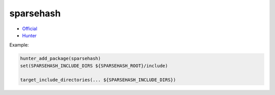 .. spelling::

    sparsehash

.. index:: containers ; sparsehash

.. _pkg.sparsehash:

sparsehash
==========

-  `Official <https://code.google.com/p/sparsehash/>`__
-  `Hunter <https://github.com/aadityakalsi/sparsehash>`__

Example:

.. code-block:: cmake

    hunter_add_package(sparsehash)
    set(SPARSEHASH_INCLUDE_DIRS ${SPARSEHASH_ROOT}/include)

    target_include_directories(... ${SPARSEHASH_INCLUDE_DIRS})
